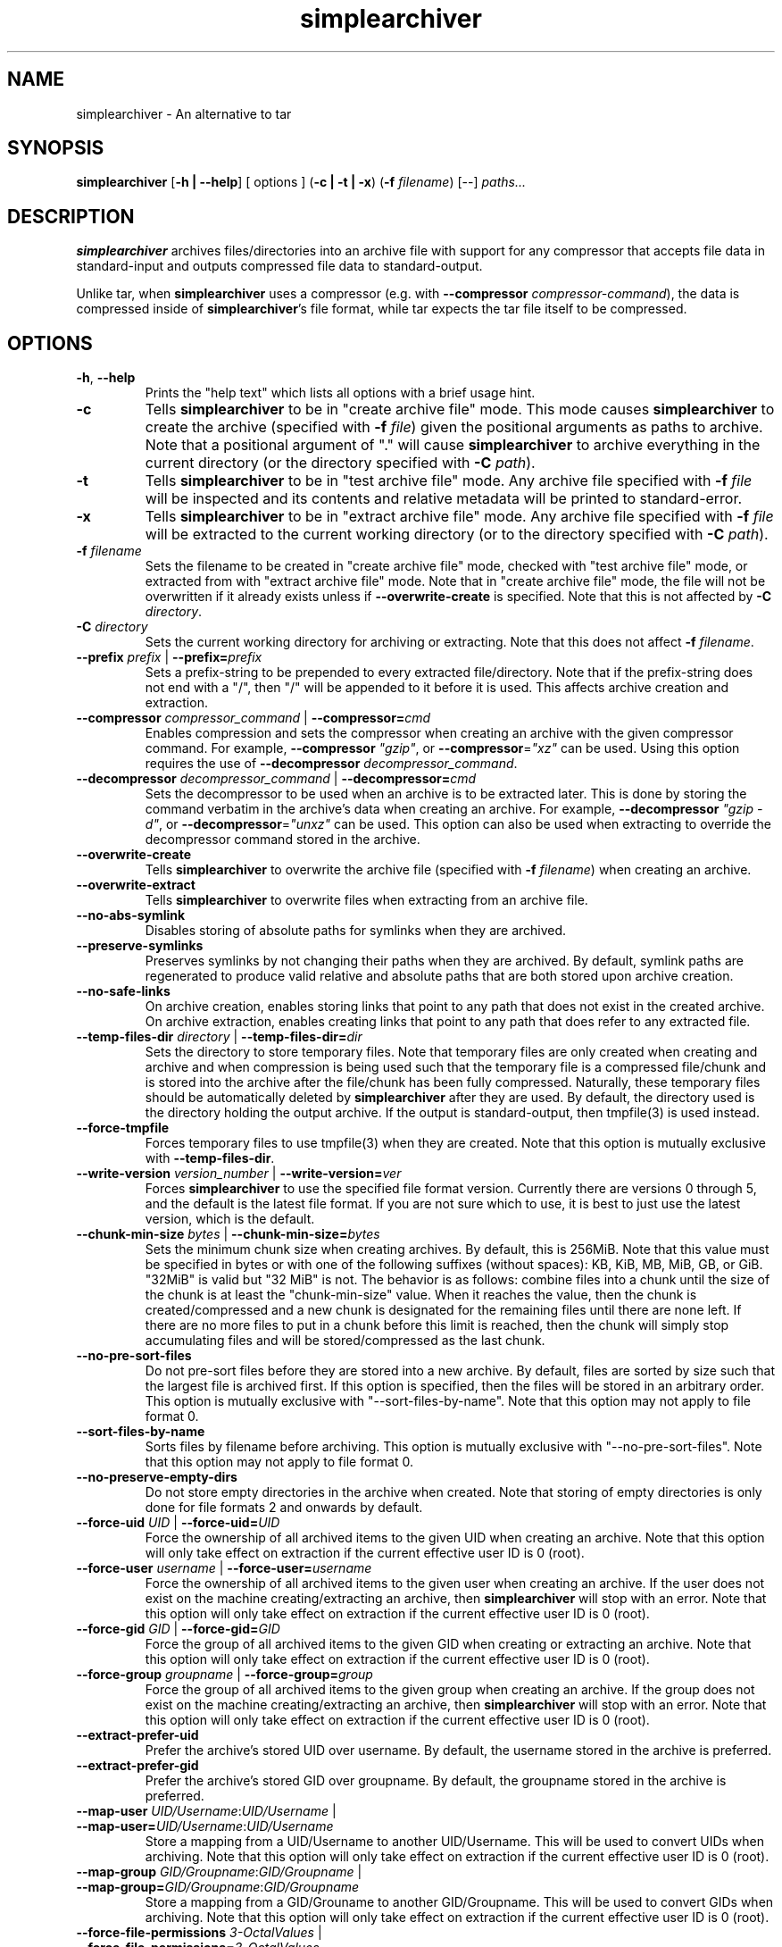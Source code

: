 .TH simplearchiver 1
.SH NAME
simplearchiver \- An alternative to tar
.SH SYNOPSIS
.B simplearchiver
[\fB\-h | \-\-help\fR]
[ options ]
(\fB\-c | \-t | \-x\fR)
(\fB\-f\fR \fIfilename\fR)
[\-\-]
.IR paths...
.SH DESCRIPTION
.B simplearchiver
archives files/directories into an archive file with support for any compressor
that accepts file data in standard-input and outputs compressed file data to
standard-output.

Unlike tar, when \fBsimplearchiver\fR uses a compressor (e.g. with
\fB\-\-compressor\fR \fIcompressor-command\fR), the data is compressed inside
of \fBsimplearchiver\fR's file format, while tar expects the tar file itself to
be compressed.
.SH OPTIONS
.TP
.BR \-h ", " \-\-help
Prints the "help text" which lists all options with a brief usage hint.
.TP
.BR -c
Tells \fBsimplearchiver\fR to be in "create archive file" mode. This mode
causes \fBsimplearchiver\fR to create the archive (specified with \fB\-f\fR
\fIfile\fR) given the positional arguments as paths to archive. Note that a
positional argument of "." will cause \fBsimplearchiver\fR to archive
everything in the current directory (or the directory specified with \fB-C\fR
\fIpath\fR).
.TP
.BR -t
Tells \fBsimplearchiver\fR to be in "test archive file" mode. Any archive file
specified with \fB\-f\fR \fIfile\fR will be inspected and its contents and
relative metadata will be printed to standard-error.
.TP
.BR -x
Tells \fBsimplearchiver\fR to be in "extract archive file" mode. Any archive
file specified with \fB\-f\fR \fIfile\fR will be extracted to the current
working directory (or to the directory specified with \fB\-C\fR \fIpath\fR).
.TP
.BR -f " " \fIfilename\fR
Sets the filename to be created in "create archive file" mode, checked with
"test archive file" mode, or extracted from with "extract archive file" mode.
Note that in "create archive file" mode, the file will not be overwritten if it
already exists unless if \fB\-\-overwrite\-create\fR is specified. Note that
this is not affected by \fB\-C\fR \fIdirectory\fR.
.TP
.BR -C " " \fIdirectory\fR
Sets the current working directory for archiving or extracting. Note that this
does not affect
\fB\-f\fR \fIfilename\fR.
.TP
.BR --prefix " " \fIprefix\fR " | " --prefix=\fIprefix\fR
Sets a prefix-string to be prepended to every extracted file/directory. Note
that if the prefix-string does not end with a "/", then "/" will be appended to
it before it is used. This affects archive creation and extraction.
.TP
.BR --compressor " " \fIcompressor_command\fR " | " --compressor=\fIcmd\fR
Enables compression and sets the compressor when creating an archive with the
given compressor command. For example, \fB\-\-compressor\fR \fI"gzip"\fR, or
\fB\-\-compressor\fR=\fI"xz"\fR can be used. Using this option requires the use
of \fB\-\-decompressor\fR \fIdecompressor_command\fR.
.TP
.BR --decompressor " " \fIdecompressor_command\fR " | " --decompressor=\fIcmd\fR
Sets the decompressor to be used when an archive is to be extracted later. This
is done by storing the command verbatim in the archive's data when creating an
archive. For example, \fB\-\-decompressor\fR \fI"gzip -d"\fR, or
\fB\-\-decompressor\fR=\fI"unxz"\fR can be used. This option can also be used
when extracting to override the decompressor command stored in the archive.
.TP
.BR --overwrite-create
Tells \fBsimplearchiver\fR to overwrite the archive file (specified with
\fB\-f\fR \fIfilename\fR) when creating an archive.
.TP
.BR --overwrite-extract
Tells \fBsimplearchiver\fR to overwrite files when extracting from an archive
file.
.TP
.BR --no-abs-symlink
Disables storing of absolute paths for symlinks when they are archived.
.TP
.BR --preserve-symlinks
Preserves symlinks by not changing their paths when they are archived. By
default, symlink paths are regenerated to produce valid relative and absolute
paths that are both stored upon archive creation.
.TP
.BR --no-safe-links
On archive creation, enables storing links that point to any path that does not
exist in the created archive. On archive extraction, enables creating links
that point to any path that does refer to any extracted file.
.TP
.BR --temp-files-dir " " \fIdirectory\fR " | " --temp-files-dir=\fIdir\fR
Sets the directory to store temporary files. Note that temporary files are only
created when creating and archive and when compression is being used such that
the temporary file is a compressed file/chunk and is stored into the archive
after the file/chunk has been fully compressed. Naturally, these temporary
files should be automatically deleted by \fBsimplearchiver\fR after they are
used. By default, the directory used is the directory holding the output
archive. If the output is standard-output, then tmpfile(3) is used instead.
.TP
.BR --force-tmpfile
Forces temporary files to use tmpfile(3) when they are created. Note that this
option is mutually exclusive with \fB\-\-temp\-files\-dir\fR.
.TP
.BR --write-version " " \fIversion_number\fR " | " --write-version=\fIver\fR
Forces \fBsimplearchiver\fR to use the specified file format version. Currently
there are versions 0 through 5, and the default is the latest file format. If
you are not sure which to use, it is best to just use the latest version, which
is the default.
.TP
.BR --chunk-min-size " " \fIbytes\fR " | " --chunk-min-size=\fIbytes\fR
Sets the minimum chunk size when creating archives. By default, this is 256MiB.
Note that this value must be specified in bytes or with one of the following
suffixes (without spaces): KB, KiB, MB, MiB, GB, or GiB. "32MiB" is valid but
"32 MiB" is not. The behavior is as follows: combine files into a chunk until
the size of the chunk is at least the "chunk-min-size" value. When it reaches
the value, then the chunk is created/compressed and a new chunk is designated
for the remaining files until there are none left. If there are no more files
to put in a chunk before this limit is reached, then the chunk will simply stop
accumulating files and will be stored/compressed as the last chunk.
.TP
.BR --no-pre-sort-files
Do not pre-sort files before they are stored into a new archive. By default,
files are sorted by size such that the largest file is archived first. If this
option is specified, then the files will be stored in an arbitrary order. This
option is mutually exclusive with "--sort-files-by-name". Note that this option
may not apply to file format 0.
.TP
.BR --sort-files-by-name
Sorts files by filename before archiving. This option is mutually exclusive with
"--no-pre-sort-files". Note that this option may not apply to file format 0.
.TP
.BR --no-preserve-empty-dirs
Do not store empty directories in the archive when created. Note that storing
of empty directories is only done for file formats 2 and onwards by default.
.TP
.BR --force-uid " " \fIUID\fR " | " --force-uid=\fIUID\fR
Force the ownership of all archived items to the given UID when creating an
archive. Note that this option will only take effect on extraction if the
current effective user ID is 0 (root).
.TP
.BR --force-user " " \fIusername\fR " | " --force-user=\fIusername\fR
Force the ownership of all archived items to the given user when creating an
archive. If the user does not exist on the machine creating/extracting an
archive, then \fBsimplearchiver\fR will stop with an error. Note that this
option will only take effect on extraction if the current effective user ID is
0 (root).
.TP
.BR --force-gid " " \fIGID\fR " | " --force-gid=\fIGID\fR
Force the group of all archived items to the given GID when creating or
extracting an archive. Note that this option will only take effect on
extraction if the current effective user ID is 0 (root).
.TP
.BR --force-group " " \fIgroupname\fR " | " --force-group=\fIgroup\fR
Force the group of all archived items to the given group when creating an
archive. If the group does not exist on the machine creating/extracting an
archive, then \fBsimplearchiver\fR will stop with an error. Note that this
option will only take effect on extraction if the current effective user ID is
0 (root).
.TP
.BR --extract-prefer-uid
Prefer the archive's stored UID over username. By default, the username stored
in the archive is preferred.
.TP
.BR --extract-prefer-gid
Prefer the archive's stored GID over groupname. By default, the groupname
stored in the archive is preferred.
.TP
.BR --map-user " " \fIUID/Username\fR:\fIUID/Username\fR " | " --map-user=\fIUID/Username\fR:\fIUID/Username\fR
Store a mapping from a UID/Username to another UID/Username. This will be used
to convert UIDs when archiving. Note that this option will only take effect on
extraction if the current effective user ID is 0 (root).
.TP
.BR --map-group " " \fIGID/Groupname\fR:\fIGID/Groupname\fR " | " --map-group=\fIGID/Groupname\fR:\fIGID/Groupname\fR
Store a mapping from a GID/Grouname to another GID/Groupname. This will be used
to convert GIDs when archiving. Note that this option will only take effect on
extraction if the current effective user ID is 0 (root).
.TP
.BR --force-file-permissions " " \fI3-OctalValues\fR " | " --force-file-permissions=\fI3-OctalValues\fR
Force set permissions for files on archive creation. Note that this option will
only take effect on extraction if the current effective user ID is 0 (root).
For example, a valid value can be 644 or 440.
.TP
.BR --force-dir-permissions " " \fI3-OctalValues\fR " | " --force-dir-permissions=\fI3-OctalValues\fR
Force set permissions for directories on archive creation. Note that this
option will only take effect on extraction if the current effective user ID is
0 (root). For example, a valid value can be 755 or 750. Note that this does not
have any effect on empty directories. See the following option to force
permissions on empty directories.
.TP
.BR --force-empty-dir-permissions " " \fI3-OctalValues\fR " | " --force-empty-dir-permissions=\fI3-OctalValues\fR
Force set permissions for empty directories on archive creation. Note that this
option will only take effect on extraction if the current effective user ID is
0 (root). For example, a valid value can be 755 or 750. Note that this does not
effect intermediate directories that hold files/directories. See the previous
option to force permissions on such directories.
.TP
.BR --whitelist-contains-any " " \fItext\fR " | " --whitelist-contains-any=\fItext\fR
In any archival mode (create/test/extract), only allow files/directories that
contain the specified text. Use this flag multiple times to add more text
entries such that any file/directory path that has ANY of the specified texts
will be allowed/whitelisted.
.TP
.BR --whitelist-contains-all " " \fItext\fR " | " --whitelist-contains-all=\fItext\fR
In any archival mode (create/test/extract), only allow files/directories that
contain the specified text. Use this flag multiple times to add more text
entries such that any file/directory path that has ALL of the specified texts
will be allowed/whitelisted.
.TP
.BR --whitelist-begins-with " " \fItext\fR " | " --whitelist-begins-with=\fItext\fR
In any archival mode (create/test/extract), only allow file/directory paths
that start with the specified text. Use this flag multiple times to add more
text entries such that any path that STARTS with ANY of the specified texts
will be allowed/whitelisted.
.TP
.BR --whitelist-ends-with " " \fItext\fR " | " --whitelist-ends-with=\fItext\fR
In any archival mode (create/test/extract), only allow file/directory paths
that end with the specified text. Use this flag multiple times to add more text
entries such that any path that ENDS with ANY of the specified texts will be
allowed/whitelisted.
.TP
.BR --blacklist-contains-any " " \fItext\fR " | " --blacklist-contains-any=\fItext\fR
In any archival mode (create/test/extract), only block files/directories that
contain the specified text. Use this flag multiple times to add more text
entries such that any file/directory path that has ANY of the specified texts
will be blocked/blacklisted.
.TP
.BR --blacklist-contains-all " " \fItext\fR " | " --blacklist-contains-all=\fItext\fR
In any archival mode (create/test/extract), only block files/directories that
contain the specified text. Use this flag multiple times to add more text
entries such that any file/directory path that has ALL of the specified texts
will be blocked/blacklisted.
.TP
.BR --blacklist-begins-with " " \fItext\fR " | " --blacklist-begins-with=\fItext\fR
In any archival mode (create/test/extract), only block file/directory paths
that start with the specified text. Use this flag multiple times to add more
text entries such that any path that STARTS with ANY of the specified texts
will be blocked/blacklisted.
.TP
.BR --blacklist-ends-with " " \fItext\fR " | " --blacklist-ends-with=\fItext\fR
In any archival mode (create/test/extract), only block file/directory paths
that end with the specified text. Use this flag multiple times to add more text
entries such that any path that ENDS with ANY of the specified texts will be
blocked/blacklisted.
.TP
.BR --wb-case-insensitive
Makes any whitelist/blacklist option case-insensitive (applies only to ASCII
characters).
.TP
.BR --version
Prints the current version of \fBsimplearchiver\fR.
.TP
.BR --
Specifies that the following arguments are positional arguments that refer to
items to be archived or items to be tested/extracted.
.SH NOTES
.TP
.BR "Temporary Files"
Whenever \fBsimplearchiver\fR creates an archive with a compressor, a temporary
file is created to hold the compressed file/chunk. This is necessary because
\fBsimplearchiver\fR is designed to be streamable, and the size of the
compressed file/chunk is required before storing the compressed data;
Otherwise, \fBsimplearchiver\fR cannot store the length of the data before the
data itself in the archive without seeking. Note that by default, the temporary
file is stored in the same directory as the created archive file. If the output
is standard-output or cannot be accessed, then tmpfile(3) is used. Options that
are related to this behavior are:

\fB\-\-temp\-files\-dir\fR

\fB\-\-force\-tmpfile\fR

.TP
.BR "Chunks"
Starting in file format version 1 (and up to the latest format),
\fBsimplearchiver\fR stores files in "chunks". The size of each chunk is
controlled by the \fB\-\-chunk\-min\-size\fR option and is by default 256MiB. It
may be better to use a larger chunk size if using a compressor with a higher
compression level. Suffixes are supported (without spaces): "KB, KiB, MB, MiB,
GB, and GiB". For example, "32MiB" is valid but "32 MiB" is not. The behavior
of chunks is as follows: combine files into a chunk until the size of the chunk
is at least the "chunk-min-size" value. When it reaches the value, then the
chunk is created/compressed and a new chunk is designated for the remaining
files until there are none left. If there are no more files to put in a chunk
before this limit is reached, then the chunk will simply stop accumulating
files and will be stored/compressed as the last chunk.

.TP
.BR "Symbolic Link Handling"
By default, \fBsimplearchiver\fR archives both relative and absolute paths for
every symlink upon archive creation, and on extraction relative links are
preferred. If the symlink points to a path not archived and
\fB\-\-no\-safe\-links\fR is specified, then the absolute path is preferred on
extraction. Also note that absolute paths can be prevented from being stored on
archive creation with \fB\-\-no\-abs\-symlink\fR. Note that specifying both
\fB\-\-no\-safe\-links\fR and \fB\-\-preserve\-symlinks\fR will store all
symbolic links as is when creating an archive.
